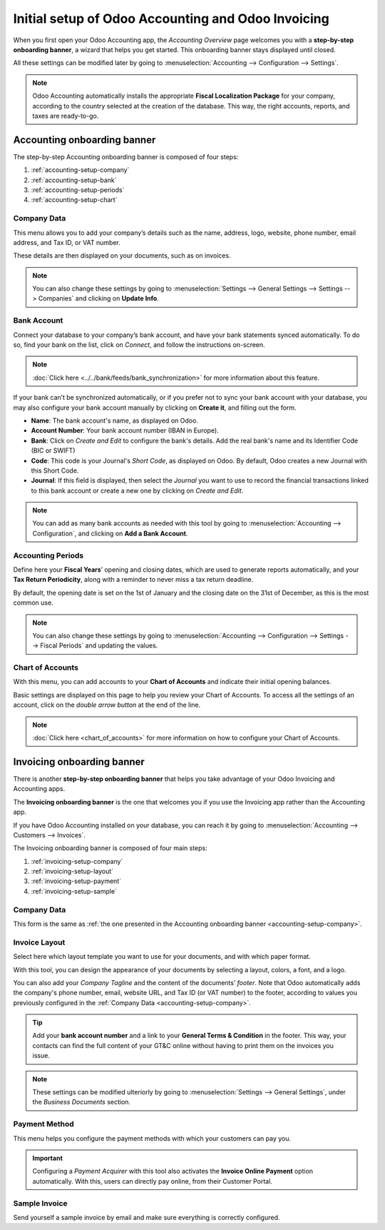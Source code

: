===================================================
Initial setup of Odoo Accounting and Odoo Invoicing
===================================================

When you first open your Odoo Accounting app, the *Accounting Overview* page welcomes you with a
**step-by-step onboarding banner**, a wizard that helps you get started. This onboarding banner
stays displayed until closed.

All these settings can be modified later by going to :menuselection:`Accounting --> Configuration
--> Settings`.

.. note::
   Odoo Accounting automatically installs the appropriate **Fiscal Localization Package** for your
   company, according to the country selected at the creation of the database. This way, the right
   accounts, reports, and taxes are ready-to-go.

Accounting onboarding banner
============================

The step-by-step Accounting onboarding banner is composed of four steps:

.. image:: media/setup_accounting_onboarding.png
   :align: center
   :alt: Step-by-step onboarding banner in Odoo Accounting

#. :ref:`accounting-setup-company`
#. :ref:`accounting-setup-bank`
#. :ref:`accounting-setup-periods`
#. :ref:`accounting-setup-chart`

.. _accounting-setup-company:

Company Data
------------

This menu allows you to add your company’s details such as the name, address, logo, website, phone
number, email address, and Tax ID, or VAT number.

.. image:: media/setup_company.png
   :align: center
   :alt: Add your company's details in Odoo Accounting and Odoo Invoicing

These details are then displayed on your documents, such as on invoices.

.. note::
   You can also change these settings by going to :menuselection:`Settings --> General Settings -->
   Settings --> Companies` and clicking on **Update Info**.

.. _accounting-setup-bank:

Bank Account
------------

Connect your database to your company’s bank account, and have your bank statements synced
automatically. To do so, find your bank on the list, click on *Connect*, and follow the instructions
on-screen.

.. note::
   :doc:`Click here <../../bank/feeds/bank_synchronization>` for more information about this feature.

If your bank can’t be synchronized automatically, or if you prefer not to sync your bank account
with your database, you may also configure your bank account manually by clicking on **Create it**,
and filling out the form.

- **Name**: The bank account's name, as displayed on Odoo.
- **Account Number**: Your bank account number (IBAN in Europe).
- **Bank**: Click on *Create and Edit* to configure the bank's details. Add the real bank's name
  and its Identifier Code (BIC or SWIFT)
- **Code**: This code is your Journal's *Short Code*, as displayed on Odoo. By default, Odoo creates
  a new Journal with this Short Code.
- **Journal**: If this field is displayed, then select the *Journal* you want to use to record the
  financial transactions linked to this bank account or create a new one by clicking on *Create and
  Edit*.

.. note::
   You can add as many bank accounts as needed with this tool by going to :menuselection:`Accounting
   --> Configuration`, and clicking on **Add a Bank Account**.

.. _accounting-setup-periods:

Accounting Periods
------------------

Define here your **Fiscal Years**’ opening and closing dates, which are used to generate reports
automatically, and your **Tax Return Periodicity**, along with a reminder to never miss a tax return
deadline.

By default, the opening date is set on the 1st of January and the closing date on the 31st of
December, as this is the most common use.

.. note::
   You can also change these settings by going to :menuselection:`Accounting --> Configuration -->
   Settings --> Fiscal Periods` and updating the values.

.. _accounting-setup-chart:

Chart of Accounts
-----------------

With this menu, you can add accounts to your **Chart of Accounts** and indicate their initial
opening balances.

Basic settings are displayed on this page to help you review your Chart of Accounts. To access all
the settings of an account, click on the *double arrow button* at the end of the line.

.. image:: media/setup_chart_of_accounts.png
   :align: center
   :alt: Setup of the Chart of Accounts and their opening balances in Odoo Accounting

.. note::
   :doc:`Click here <chart_of_accounts>` for more information on how to configure your Chart of
   Accounts.

Invoicing onboarding banner
===========================

There is another **step-by-step onboarding banner** that helps you take advantage of your Odoo
Invoicing and Accounting apps.

The **Invoicing onboarding banner** is the one that welcomes you if you use the Invoicing app rather
than the Accounting app.

If you have Odoo Accounting installed on your database, you can reach it by going to
:menuselection:`Accounting --> Customers --> Invoices`.

The Invoicing onboarding banner is composed of four main steps:

.. image:: media/setup_invoicing_onboarding.png
   :align: center
   :alt: Step-by-step onboarding banner in Odoo Invoicing

#. :ref:`invoicing-setup-company`
#. :ref:`invoicing-setup-layout`
#. :ref:`invoicing-setup-payment`
#. :ref:`invoicing-setup-sample`

.. _invoicing-setup-company:

Company Data
------------

This form is the same as :ref:`the one presented in the Accounting onboarding banner
<accounting-setup-company>`.

.. _invoicing-setup-layout:

Invoice Layout
--------------

Select here which layout template you want to use for your documents, and with which paper format.

With this tool, you can design the appearance of your documents by selecting a layout, colors, a
font, and a logo.

You can also add your *Company Tagline* and the content of the documents’ *footer*. Note that Odoo
automatically adds the company's phone number, email, website URL, and Tax ID (or VAT number) to the
footer, according to values you previously configured in the :ref:`Company Data
<accounting-setup-company>`.

.. image:: media/setup_document_layout.png
   :align: center
   :alt: Document layout configuration in Odoo Invoicing

.. tip::
   Add your **bank account number** and a link to your **General Terms & Condition** in the footer.
   This way, your contacts can find the full content of your GT&C online without having to print
   them on the invoices you issue.

.. note::
   These settings can be modified ulteriorly by going to :menuselection:`Settings --> General
   Settings`, under the *Business Documents* section.

.. _invoicing-setup-payment:

Payment Method
--------------

This menu helps you configure the payment methods with which your customers can pay you.

.. important::
   Configuring a *Payment Acquirer* with this tool also activates the **Invoice Online Payment**
   option automatically. With this, users can directly pay online, from their Customer Portal.

.. _invoicing-setup-sample:

Sample Invoice
--------------

Send yourself a sample invoice by email and make sure everything is correctly configured.

.. seealso::
   * :doc:`chart_of_accounts`
   * :doc:`../../bank/feeds/bank_synchronization`
   * `Odoo Learn: Accounting Basics <https://www.odoo.com/r/lsZ>`_